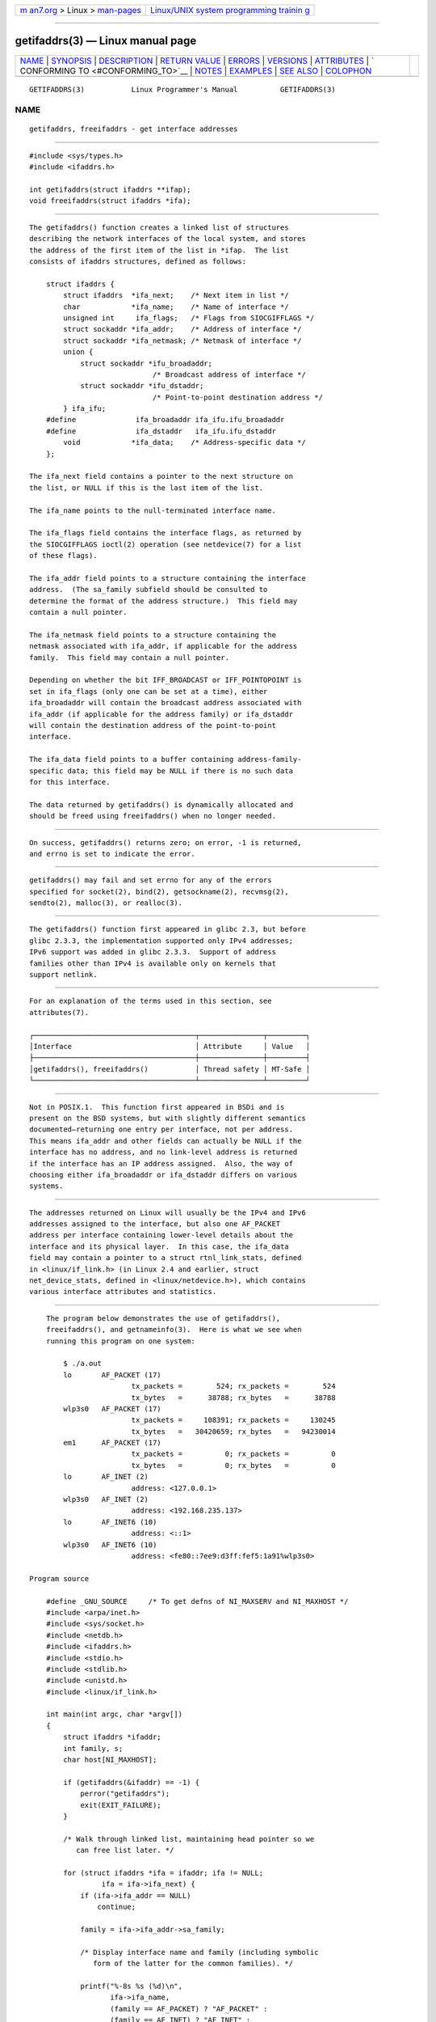 .. container:: page-top

.. container:: nav-bar

   +----------------------------------+----------------------------------+
   | `m                               | `Linux/UNIX system programming   |
   | an7.org <../../../index.html>`__ | trainin                          |
   | > Linux >                        | g <http://man7.org/training/>`__ |
   | `man-pages <../index.html>`__    |                                  |
   +----------------------------------+----------------------------------+

--------------

getifaddrs(3) — Linux manual page
=================================

+-----------------------------------+-----------------------------------+
| `NAME <#NAME>`__ \|               |                                   |
| `SYNOPSIS <#SYNOPSIS>`__ \|       |                                   |
| `DESCRIPTION <#DESCRIPTION>`__ \| |                                   |
| `RETURN VALUE <#RETURN_VALUE>`__  |                                   |
| \| `ERRORS <#ERRORS>`__ \|        |                                   |
| `VERSIONS <#VERSIONS>`__ \|       |                                   |
| `ATTRIBUTES <#ATTRIBUTES>`__ \|   |                                   |
| `                                 |                                   |
| CONFORMING TO <#CONFORMING_TO>`__ |                                   |
| \| `NOTES <#NOTES>`__ \|          |                                   |
| `EXAMPLES <#EXAMPLES>`__ \|       |                                   |
| `SEE ALSO <#SEE_ALSO>`__ \|       |                                   |
| `COLOPHON <#COLOPHON>`__          |                                   |
+-----------------------------------+-----------------------------------+
| .. container:: man-search-box     |                                   |
+-----------------------------------+-----------------------------------+

::

   GETIFADDRS(3)           Linux Programmer's Manual          GETIFADDRS(3)

NAME
-------------------------------------------------

::

          getifaddrs, freeifaddrs - get interface addresses


---------------------------------------------------------

::

          #include <sys/types.h>
          #include <ifaddrs.h>

          int getifaddrs(struct ifaddrs **ifap);
          void freeifaddrs(struct ifaddrs *ifa);


---------------------------------------------------------------

::

          The getifaddrs() function creates a linked list of structures
          describing the network interfaces of the local system, and stores
          the address of the first item of the list in *ifap.  The list
          consists of ifaddrs structures, defined as follows:

              struct ifaddrs {
                  struct ifaddrs  *ifa_next;    /* Next item in list */
                  char            *ifa_name;    /* Name of interface */
                  unsigned int     ifa_flags;   /* Flags from SIOCGIFFLAGS */
                  struct sockaddr *ifa_addr;    /* Address of interface */
                  struct sockaddr *ifa_netmask; /* Netmask of interface */
                  union {
                      struct sockaddr *ifu_broadaddr;
                                       /* Broadcast address of interface */
                      struct sockaddr *ifu_dstaddr;
                                       /* Point-to-point destination address */
                  } ifa_ifu;
              #define              ifa_broadaddr ifa_ifu.ifu_broadaddr
              #define              ifa_dstaddr   ifa_ifu.ifu_dstaddr
                  void            *ifa_data;    /* Address-specific data */
              };

          The ifa_next field contains a pointer to the next structure on
          the list, or NULL if this is the last item of the list.

          The ifa_name points to the null-terminated interface name.

          The ifa_flags field contains the interface flags, as returned by
          the SIOCGIFFLAGS ioctl(2) operation (see netdevice(7) for a list
          of these flags).

          The ifa_addr field points to a structure containing the interface
          address.  (The sa_family subfield should be consulted to
          determine the format of the address structure.)  This field may
          contain a null pointer.

          The ifa_netmask field points to a structure containing the
          netmask associated with ifa_addr, if applicable for the address
          family.  This field may contain a null pointer.

          Depending on whether the bit IFF_BROADCAST or IFF_POINTOPOINT is
          set in ifa_flags (only one can be set at a time), either
          ifa_broadaddr will contain the broadcast address associated with
          ifa_addr (if applicable for the address family) or ifa_dstaddr
          will contain the destination address of the point-to-point
          interface.

          The ifa_data field points to a buffer containing address-family-
          specific data; this field may be NULL if there is no such data
          for this interface.

          The data returned by getifaddrs() is dynamically allocated and
          should be freed using freeifaddrs() when no longer needed.


-----------------------------------------------------------------

::

          On success, getifaddrs() returns zero; on error, -1 is returned,
          and errno is set to indicate the error.


-----------------------------------------------------

::

          getifaddrs() may fail and set errno for any of the errors
          specified for socket(2), bind(2), getsockname(2), recvmsg(2),
          sendto(2), malloc(3), or realloc(3).


---------------------------------------------------------

::

          The getifaddrs() function first appeared in glibc 2.3, but before
          glibc 2.3.3, the implementation supported only IPv4 addresses;
          IPv6 support was added in glibc 2.3.3.  Support of address
          families other than IPv4 is available only on kernels that
          support netlink.


-------------------------------------------------------------

::

          For an explanation of the terms used in this section, see
          attributes(7).

          ┌──────────────────────────────────────┬───────────────┬─────────┐
          │Interface                             │ Attribute     │ Value   │
          ├──────────────────────────────────────┼───────────────┼─────────┤
          │getifaddrs(), freeifaddrs()           │ Thread safety │ MT-Safe │
          └──────────────────────────────────────┴───────────────┴─────────┘


-------------------------------------------------------------------

::

          Not in POSIX.1.  This function first appeared in BSDi and is
          present on the BSD systems, but with slightly different semantics
          documented—returning one entry per interface, not per address.
          This means ifa_addr and other fields can actually be NULL if the
          interface has no address, and no link-level address is returned
          if the interface has an IP address assigned.  Also, the way of
          choosing either ifa_broadaddr or ifa_dstaddr differs on various
          systems.


---------------------------------------------------

::

          The addresses returned on Linux will usually be the IPv4 and IPv6
          addresses assigned to the interface, but also one AF_PACKET
          address per interface containing lower-level details about the
          interface and its physical layer.  In this case, the ifa_data
          field may contain a pointer to a struct rtnl_link_stats, defined
          in <linux/if_link.h> (in Linux 2.4 and earlier, struct
          net_device_stats, defined in <linux/netdevice.h>), which contains
          various interface attributes and statistics.


---------------------------------------------------------

::

          The program below demonstrates the use of getifaddrs(),
          freeifaddrs(), and getnameinfo(3).  Here is what we see when
          running this program on one system:

              $ ./a.out
              lo       AF_PACKET (17)
                              tx_packets =        524; rx_packets =        524
                              tx_bytes   =      38788; rx_bytes   =      38788
              wlp3s0   AF_PACKET (17)
                              tx_packets =     108391; rx_packets =     130245
                              tx_bytes   =   30420659; rx_bytes   =   94230014
              em1      AF_PACKET (17)
                              tx_packets =          0; rx_packets =          0
                              tx_bytes   =          0; rx_bytes   =          0
              lo       AF_INET (2)
                              address: <127.0.0.1>
              wlp3s0   AF_INET (2)
                              address: <192.168.235.137>
              lo       AF_INET6 (10)
                              address: <::1>
              wlp3s0   AF_INET6 (10)
                              address: <fe80::7ee9:d3ff:fef5:1a91%wlp3s0>

      Program source

          #define _GNU_SOURCE     /* To get defns of NI_MAXSERV and NI_MAXHOST */
          #include <arpa/inet.h>
          #include <sys/socket.h>
          #include <netdb.h>
          #include <ifaddrs.h>
          #include <stdio.h>
          #include <stdlib.h>
          #include <unistd.h>
          #include <linux/if_link.h>

          int main(int argc, char *argv[])
          {
              struct ifaddrs *ifaddr;
              int family, s;
              char host[NI_MAXHOST];

              if (getifaddrs(&ifaddr) == -1) {
                  perror("getifaddrs");
                  exit(EXIT_FAILURE);
              }

              /* Walk through linked list, maintaining head pointer so we
                 can free list later. */

              for (struct ifaddrs *ifa = ifaddr; ifa != NULL;
                       ifa = ifa->ifa_next) {
                  if (ifa->ifa_addr == NULL)
                      continue;

                  family = ifa->ifa_addr->sa_family;

                  /* Display interface name and family (including symbolic
                     form of the latter for the common families). */

                  printf("%-8s %s (%d)\n",
                         ifa->ifa_name,
                         (family == AF_PACKET) ? "AF_PACKET" :
                         (family == AF_INET) ? "AF_INET" :
                         (family == AF_INET6) ? "AF_INET6" : "???",
                         family);

                  /* For an AF_INET* interface address, display the address. */

                  if (family == AF_INET || family == AF_INET6) {
                      s = getnameinfo(ifa->ifa_addr,
                              (family == AF_INET) ? sizeof(struct sockaddr_in) :
                                                    sizeof(struct sockaddr_in6),
                              host, NI_MAXHOST,
                              NULL, 0, NI_NUMERICHOST);
                      if (s != 0) {
                          printf("getnameinfo() failed: %s\n", gai_strerror(s));
                          exit(EXIT_FAILURE);
                      }

                      printf("\t\taddress: <%s>\n", host);

                  } else if (family == AF_PACKET && ifa->ifa_data != NULL) {
                      struct rtnl_link_stats *stats = ifa->ifa_data;

                      printf("\t\ttx_packets = %10u; rx_packets = %10u\n"
                             "\t\ttx_bytes   = %10u; rx_bytes   = %10u\n",
                             stats->tx_packets, stats->rx_packets,
                             stats->tx_bytes, stats->rx_bytes);
                  }
              }

              freeifaddrs(ifaddr);
              exit(EXIT_SUCCESS);
          }


---------------------------------------------------------

::

          bind(2), getsockname(2), socket(2), packet(7), ifconfig(8)

COLOPHON
---------------------------------------------------------

::

          This page is part of release 5.13 of the Linux man-pages project.
          A description of the project, information about reporting bugs,
          and the latest version of this page, can be found at
          https://www.kernel.org/doc/man-pages/.

   GNU                            2021-03-22                  GETIFADDRS(3)

--------------

Pages that refer to this page: `bind(2) <../man2/bind.2.html>`__, 
`getsockname(2) <../man2/getsockname.2.html>`__, 
`if_nameindex(3) <../man3/if_nameindex.3.html>`__, 
`if_nametoindex(3) <../man3/if_nametoindex.3.html>`__

--------------

`Copyright and license for this manual
page <../man3/getifaddrs.3.license.html>`__

--------------

.. container:: footer

   +-----------------------+-----------------------+-----------------------+
   | HTML rendering        |                       | |Cover of TLPI|       |
   | created 2021-08-27 by |                       |                       |
   | `Michael              |                       |                       |
   | Ker                   |                       |                       |
   | risk <https://man7.or |                       |                       |
   | g/mtk/index.html>`__, |                       |                       |
   | author of `The Linux  |                       |                       |
   | Programming           |                       |                       |
   | Interface <https:     |                       |                       |
   | //man7.org/tlpi/>`__, |                       |                       |
   | maintainer of the     |                       |                       |
   | `Linux man-pages      |                       |                       |
   | project <             |                       |                       |
   | https://www.kernel.or |                       |                       |
   | g/doc/man-pages/>`__. |                       |                       |
   |                       |                       |                       |
   | For details of        |                       |                       |
   | in-depth **Linux/UNIX |                       |                       |
   | system programming    |                       |                       |
   | training courses**    |                       |                       |
   | that I teach, look    |                       |                       |
   | `here <https://ma     |                       |                       |
   | n7.org/training/>`__. |                       |                       |
   |                       |                       |                       |
   | Hosting by `jambit    |                       |                       |
   | GmbH                  |                       |                       |
   | <https://www.jambit.c |                       |                       |
   | om/index_en.html>`__. |                       |                       |
   +-----------------------+-----------------------+-----------------------+

--------------

.. container:: statcounter

   |Web Analytics Made Easy - StatCounter|

.. |Cover of TLPI| image:: https://man7.org/tlpi/cover/TLPI-front-cover-vsmall.png
   :target: https://man7.org/tlpi/
.. |Web Analytics Made Easy - StatCounter| image:: https://c.statcounter.com/7422636/0/9b6714ff/1/
   :class: statcounter
   :target: https://statcounter.com/

